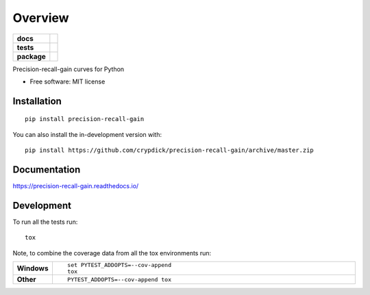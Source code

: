 ========
Overview
========

.. start-badges

.. list-table::
    :stub-columns: 1

    * - docs
      - |docs|
    * - tests
      - | |travis| |appveyor| |requires|
        | |coveralls| |codecov|
        | |scrutinizer| |codacy| |codeclimate|
    * - package
      - | |version| |wheel| |supported-versions| |supported-implementations|
        | |commits-since|
.. |docs| image:: https://readthedocs.org/projects/precision-recall-gain/badge/?style=flat
    :target: https://precision-recall-gain.readthedocs.io/
    :alt: Documentation Status

.. |travis| image:: https://api.travis-ci.com/crypdick/precision-recall-gain.svg?branch=master
    :alt: Travis-CI Build Status
    :target: https://travis-ci.com/github/crypdick/precision-recall-gain

.. |appveyor| image:: https://ci.appveyor.com/api/projects/status/github/crypdick/precision-recall-gain?branch=master&svg=true
    :alt: AppVeyor Build Status
    :target: https://ci.appveyor.com/project/crypdick/precision-recall-gain

.. |requires| image:: https://requires.io/github/crypdick/precision-recall-gain/requirements.svg?branch=master
    :alt: Requirements Status
    :target: https://requires.io/github/crypdick/precision-recall-gain/requirements/?branch=master

.. |coveralls| image:: https://coveralls.io/repos/crypdick/precision-recall-gain/badge.svg?branch=master&service=github
    :alt: Coverage Status
    :target: https://coveralls.io/r/crypdick/precision-recall-gain

.. |codecov| image:: https://codecov.io/gh/crypdick/precision-recall-gain/branch/master/graphs/badge.svg?branch=master
    :alt: Coverage Status
    :target: https://codecov.io/github/crypdick/precision-recall-gain

.. |codacy| image:: https://img.shields.io/codacy/grade/[Get ID from https://app.codacy.com/app/crypdick/precision-recall-gain/settings].svg
    :target: https://www.codacy.com/app/crypdick/precision-recall-gain
    :alt: Codacy Code Quality Status

.. |codeclimate| image:: https://codeclimate.com/github/crypdick/precision-recall-gain/badges/gpa.svg
   :target: https://codeclimate.com/github/crypdick/precision-recall-gain
   :alt: CodeClimate Quality Status

.. |version| image:: https://img.shields.io/pypi/v/precision-recall-gain.svg
    :alt: PyPI Package latest release
    :target: https://pypi.org/project/precision-recall-gain

.. |wheel| image:: https://img.shields.io/pypi/wheel/precision-recall-gain.svg
    :alt: PyPI Wheel
    :target: https://pypi.org/project/precision-recall-gain

.. |supported-versions| image:: https://img.shields.io/pypi/pyversions/precision-recall-gain.svg
    :alt: Supported versions
    :target: https://pypi.org/project/precision-recall-gain

.. |supported-implementations| image:: https://img.shields.io/pypi/implementation/precision-recall-gain.svg
    :alt: Supported implementations
    :target: https://pypi.org/project/precision-recall-gain

.. |commits-since| image:: https://img.shields.io/github/commits-since/crypdick/precision-recall-gain/v0.0.0.svg
    :alt: Commits since latest release
    :target: https://github.com/crypdick/precision-recall-gain/compare/v0.0.0...master


.. |scrutinizer| image:: https://img.shields.io/scrutinizer/quality/g/crypdick/precision-recall-gain/master.svg
    :alt: Scrutinizer Status
    :target: https://scrutinizer-ci.com/g/crypdick/precision-recall-gain/


.. end-badges

Precision-recall-gain curves for Python

* Free software: MIT license

Installation
============

::

    pip install precision-recall-gain

You can also install the in-development version with::

    pip install https://github.com/crypdick/precision-recall-gain/archive/master.zip


Documentation
=============


https://precision-recall-gain.readthedocs.io/


Development
===========

To run all the tests run::

    tox

Note, to combine the coverage data from all the tox environments run:

.. list-table::
    :widths: 10 90
    :stub-columns: 1

    - - Windows
      - ::

            set PYTEST_ADDOPTS=--cov-append
            tox

    - - Other
      - ::

            PYTEST_ADDOPTS=--cov-append tox
